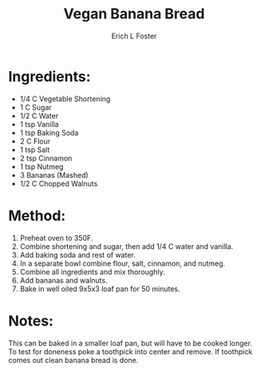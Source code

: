 #+TITLE:       Vegan Banana Bread
#+AUTHOR:      Erich L Foster
#+EMAIL:       erichlf@gmail.com
#+URI:         /Recipes/Dessert/BananaBread
#+KEYWORDS:    vegan, dessert, bread
#+TAGS:        vegan, dessert, bread
#+LANGUAGE:    en
#+OPTIONS:     H:3 num:nil toc:nil \n:nil ::t |:t ^:nil -:nil f:t *:t <:t
#+DESCRIPTION: Vegan Banana Bread
* Ingredients:
- 1/4 C Vegetable Shortening
- 1 C Sugar
- 1/2 C Water
- 1 tsp Vanilla
- 1 tsp Baking Soda
- 2 C Flour
- 1 tsp Salt
- 2 tsp Cinnamon
- 1 tsp Nutmeg
- 3 Bananas (Mashed)
- 1/2 C Chopped Walnuts

* Method:
1. Preheat oven to 350F.
2. Combine shortening and sugar, then add 1/4 C water and vanilla.
3. Add baking soda and rest of water.
4. In a separate bowl combine flour, salt, cinnamon, and nutmeg.
5. Combine all ingredients and mix thoroughly.
6. Add bananas and walnuts.
7. Bake in well oiled 9x5x3 loaf pan for 50 minutes.

* Notes:
This can be baked in a smaller loaf pan, but will have to be cooked longer. To test for doneness poke a
toothpick into center and remove. If toothpick comes out clean banana bread is done.
